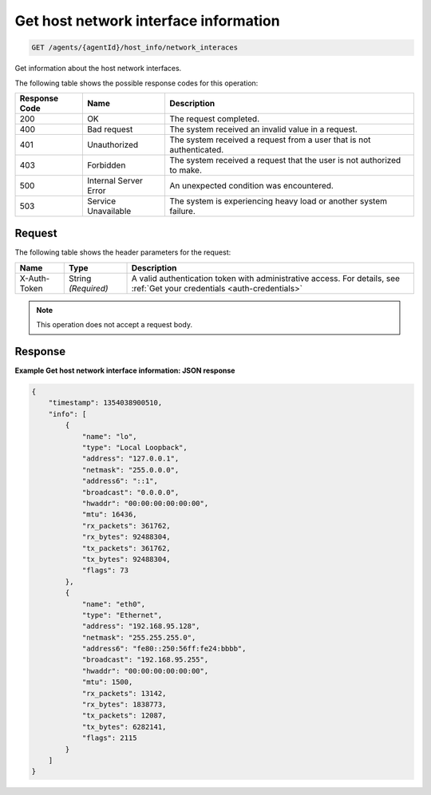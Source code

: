 .. _get-host-network-interface-information:

Get host network interface information
^^^^^^^^^^^^^^^^^^^^^^^^^^^^^^^^^^^^^^
.. code::

    GET /agents/{agentId}/host_info/network_interaces

Get information about the host network interfaces.

The following table shows the possible response codes for this operation:

+--------------------------+-------------------------+-------------------------+
|Response Code             |Name                     |Description              |
+==========================+=========================+=========================+
|200                       |OK                       |The request completed.   |
+--------------------------+-------------------------+-------------------------+
|400                       |Bad request              |The system received an   |
|                          |                         |invalid value in a       |
|                          |                         |request.                 |
+--------------------------+-------------------------+-------------------------+
|401                       |Unauthorized             |The system received a    |
|                          |                         |request from a user that |
|                          |                         |is not authenticated.    |
+--------------------------+-------------------------+-------------------------+
|403                       |Forbidden                |The system received a    |
|                          |                         |request that the user is |
|                          |                         |not authorized to make.  |
+--------------------------+-------------------------+-------------------------+
|500                       |Internal Server Error    |An unexpected condition  |
|                          |                         |was encountered.         |
+--------------------------+-------------------------+-------------------------+
|503                       |Service Unavailable      |The system is            |
|                          |                         |experiencing heavy load  |
|                          |                         |or another system        |
|                          |                         |failure.                 |
+--------------------------+-------------------------+-------------------------+

Request
"""""""
The following table shows the header parameters for the request:

+-----------------+----------------+-----------------------------------------------+
|Name             |Type            |Description                                    |
+=================+================+===============================================+
|X-Auth-Token     |String          |A valid authentication token with              |
|                 |*(Required)*    |administrative access. For details, see        |
|                 |                |:ref:`Get your credentials <auth-credentials>` |  
+-----------------+----------------+-----------------------------------------------+


.. note:: This operation does not accept a request body.

Response
""""""""
**Example Get host network interface information: JSON response**

.. code::

   {
       "timestamp": 1354038900510,
       "info": [
           {
               "name": "lo",
               "type": "Local Loopback",
               "address": "127.0.0.1",
               "netmask": "255.0.0.0",
               "address6": "::1",
               "broadcast": "0.0.0.0",
               "hwaddr": "00:00:00:00:00:00",
               "mtu": 16436,
               "rx_packets": 361762,
               "rx_bytes": 92488304,
               "tx_packets": 361762,
               "tx_bytes": 92488304,
               "flags": 73
           },
           {
               "name": "eth0",
               "type": "Ethernet",
               "address": "192.168.95.128",
               "netmask": "255.255.255.0",
               "address6": "fe80::250:56ff:fe24:bbbb",
               "broadcast": "192.168.95.255",
               "hwaddr": "00:00:00:00:00:00",
               "mtu": 1500,
               "rx_packets": 13142,
               "rx_bytes": 1838773,
               "tx_packets": 12087,
               "tx_bytes": 6282141,
               "flags": 2115
           }
       ]
   }
